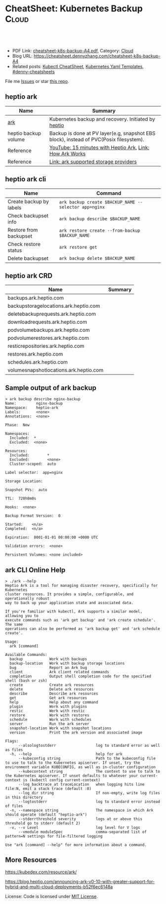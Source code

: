 * CheatSheet: Kubernetes Backup                                       :Cloud:
:PROPERTIES:
:type:     kubernetes
:export_file_name: cheatsheet-k8s-backup-A4.pdf
:END:

#+BEGIN_HTML
<a href="https://github.com/dennyzhang/cheatsheet.dennyzhang.com/tree/master/cheatsheet-k8s-backup-A4"><img align="right" width="200" height="183" src="https://www.dennyzhang.com/wp-content/uploads/denny/watermark/github.png" /></a>
<div id="the whole thing" style="overflow: hidden;">
<div style="float: left; padding: 5px"> <a href="https://www.linkedin.com/in/dennyzhang001"><img src="https://www.dennyzhang.com/wp-content/uploads/sns/linkedin.png" alt="linkedin" /></a></div>
<div style="float: left; padding: 5px"><a href="https://github.com/dennyzhang"><img src="https://www.dennyzhang.com/wp-content/uploads/sns/github.png" alt="github" /></a></div>
<div style="float: left; padding: 5px"><a href="https://www.dennyzhang.com/slack" target="_blank" rel="nofollow"><img src="https://www.dennyzhang.com/wp-content/uploads/sns/slack.png" alt="slack"/></a></div>
</div>

<br/><br/>
<a href="http://makeapullrequest.com" target="_blank" rel="nofollow"><img src="https://img.shields.io/badge/PRs-welcome-brightgreen.svg" alt="PRs Welcome"/></a>
#+END_HTML

- PDF Link: [[https://github.com/dennyzhang/cheatsheet.dennyzhang.com/blob/master/cheatsheet-k8s-backup-A4/cheatsheet-k8s-backup-A4.pdf][cheatsheet-k8s-backup-A4.pdf]], Category: [[https://cheatsheet.dennyzhang.com/category/cloud/][Cloud]]
- Blog URL: https://cheatsheet.dennyzhang.com/cheatsheet-k8s-backup-A4
- Related posts: [[https://cheatsheet.dennyzhang.com/cheatsheet-kubernetes-A4][Kubectl CheatSheet]], [[https://cheatsheet.dennyzhang.com/kubernetes-yaml-templates][Kubernetes Yaml Templates]], [[https://github.com/topics/denny-cheatsheets][#denny-cheatsheets]]

File me [[https://github.com/DennyZhang/cheatsheet-tile-A4/issues][Issues]] or star [[https://github.com/DennyZhang/cheatsheet-tile-A4][this repo]].
** heptio ark 
| Name                 | Summary                                                                                |
|----------------------+----------------------------------------------------------------------------------------|
| [[https://github.com/heptio/ark][ark]]                  | Kubernetes backup and recovery. Initiated by [[https://heptio.com/][heptio]]                                    |
| heptio backup volume | Backup is done at PV layer(e.g, snapshot EBS block), instead of PVC(Posix filesystem). |
| Reference            | [[https://www.youtube.com/watch?v=4v4jCHsEidw][YouTube: 15 minutes with Heptio Ark]], [[https://github.com/heptio/ark/blob/master/docs/about.md][Link: How Ark Works]]                               |
| Reference            | [[https://github.com/heptio/ark/blob/master/docs/support-matrix.md#compatible-storage-providers][Link: ark supported storage providers]]                                                  |

[[https://cheatsheet.dennyzhang.com/cheatsheet-k8s-backup-A4][https://raw.githubusercontent.com/dennyzhang/cheatsheet.dennyzhang.com/master/cheatsheet-k8s-backup-A4/ark-backup.png]]
** heptio ark cli
| Name                    | Command                                               |
|-------------------------+-------------------------------------------------------|
| Create backup by labels | =ark backup create $BACKUP_NAME --selector app=nginx= |
| Check backupset info    | =ark backup describe $BACKUP_NAME=                    |
| Restore from backupset  | =ark restore create --from-backup $BACKUP_NAME=       |
| Check restore status    | =ark restore get=                                     |
| Delete backupset        | =ark backup delete $BACKUP_NAME=                      |
** heptio ark CRD
| Name                                   | Summary |
|----------------------------------------+---------|
| backups.ark.heptio.com                 |         |
| backupstoragelocations.ark.heptio.com  |         |
| deletebackuprequests.ark.heptio.com    |         |
| downloadrequests.ark.heptio.com        |         |
| podvolumebackups.ark.heptio.com        |         |
| podvolumerestores.ark.heptio.com       |         |
| resticrepositories.ark.heptio.com      |         |
| restores.ark.heptio.com                |         |
| schedules.ark.heptio.com               |         |
| volumesnapshotlocations.ark.heptio.com |         |
** Sample output of ark backup
#+BEGIN_EXAMPLE
> ark backup describe nginx-backup
Name:         nginx-backup
Namespace:    heptio-ark
Labels:       <none>
Annotations:  <none>

Phase:  New

Namespaces:
  Included:  *
  Excluded:  <none>

Resources:
  Included:        *
  Excluded:        <none>
  Cluster-scoped:  auto

Label selector:  app=nginx

Storage Location:

Snapshot PVs:  auto

TTL:  720h0m0s

Hooks:  <none>

Backup Format Version:  0

Started:    <n/a>
Completed:  <n/a>

Expiration:  0001-01-01 00:00:00 +0000 UTC

Validation errors:  <none>

Persistent Volumes: <none included>
#+END_EXAMPLE
** ark CLI Online Help
#+BEGIN_EXAMPLE
> ./ark --help
Heptio Ark is a tool for managing disaster recovery, specifically for Kubernetes
cluster resources. It provides a simple, configurable, and operationally robust
way to back up your application state and associated data.

If you're familiar with kubectl, Ark supports a similar model, allowing you to
execute commands such as 'ark get backup' and 'ark create schedule'. The same
operations can also be performed as 'ark backup get' and 'ark schedule create'.

Usage:
  ark [command]

Available Commands:
  backup            Work with backups
  backup-location   Work with backup storage locations
  bug               Report an Ark bug
  client            Ark client related commands
  completion        Output shell completion code for the specified shell (bash or zsh)
  create            Create ark resources
  delete            Delete ark resources
  describe          Describe ark resources
  get               Get ark resources
  help              Help about any command
  plugin            Work with plugins
  restic            Work with restic
  restore           Work with restores
  schedule          Work with schedules
  server            Run the ark server
  snapshot-location Work with snapshot locations
  version           Print the ark version and associated image

Flags:
      --alsologtostderr                  log to standard error as well as files
  -h, --help                             help for ark
      --kubeconfig string                Path to the kubeconfig file to use to talk to the Kubernetes apiserver. If unset, try the environment variable KUBECONFIG, as well as in-cluster configuration
      --kubecontext string               The context to use to talk to the Kubernetes apiserver. If unset defaults to whatever your current-context is (kubectl config current-context)
      --log_backtrace_at traceLocation   when logging hits line file:N, emit a stack trace (default :0)
      --log_dir string                   If non-empty, write log files in this directory
      --logtostderr                      log to standard error instead of files
  -n, --namespace string                 The namespace in which Ark should operate (default "heptio-ark")
      --stderrthreshold severity         logs at or above this threshold go to stderr (default 2)
  -v, --v Level                          log level for V logs
      --vmodule moduleSpec               comma-separated list of pattern=N settings for file-filtered logging

Use "ark [command] --help" for more information about a command.
#+END_EXAMPLE
** More Resources
https://kubedex.com/resource/ark/

https://blog.heptio.com/announcing-ark-v0-10-with-greater-support-for-hybrid-and-multi-cloud-deployments-b52f6ec6148a

License: Code is licensed under [[https://www.dennyzhang.com/wp-content/mit_license.txt][MIT License]].

#+BEGIN_HTML
<a href="https://www.dennyzhang.com"><img align="right" width="201" height="268" src="https://raw.githubusercontent.com/USDevOps/mywechat-slack-group/master/images/denny_201706.png"></a>
<a href="https://www.dennyzhang.com"><img align="right" src="https://raw.githubusercontent.com/USDevOps/mywechat-slack-group/master/images/dns_small.png"></a>

<a href="https://www.linkedin.com/in/dennyzhang001"><img align="bottom" src="https://www.dennyzhang.com/wp-content/uploads/sns/linkedin.png" alt="linkedin" /></a>
<a href="https://github.com/dennyzhang"><img align="bottom"src="https://www.dennyzhang.com/wp-content/uploads/sns/github.png" alt="github" /></a>
<a href="https://www.dennyzhang.com/slack" target="_blank" rel="nofollow"><img align="bottom" src="https://www.dennyzhang.com/wp-content/uploads/sns/slack.png" alt="slack"/></a>
#+END_HTML
* org-mode configuration                                           :noexport:
#+STARTUP: overview customtime noalign logdone showall
#+DESCRIPTION:
#+KEYWORDS:
#+LATEX_HEADER: \usepackage[margin=0.6in]{geometry}
#+LaTeX_CLASS_OPTIONS: [8pt]
#+LATEX_HEADER: \usepackage[english]{babel}
#+LATEX_HEADER: \usepackage{lastpage}
#+LATEX_HEADER: \usepackage{fancyhdr}
#+LATEX_HEADER: \pagestyle{fancy}
#+LATEX_HEADER: \fancyhf{}
#+LATEX_HEADER: \rhead{Updated: \today}
#+LATEX_HEADER: \rfoot{\thepage\ of \pageref{LastPage}}
#+LATEX_HEADER: \lfoot{\href{https://github.com/dennyzhang/cheatsheet.dennyzhang.com/tree/master/cheatsheet-k8s-backup-A4}{GitHub: https://github.com/dennyzhang/cheatsheet.dennyzhang.com/tree/master/cheatsheet-k8s-backup-A4}}
#+LATEX_HEADER: \lhead{\href{https://cheatsheet.dennyzhang.com/cheatsheet-slack-A4}{Blog URL: https://cheatsheet.dennyzhang.com/cheatsheet-k8s-backup-A4}}
#+AUTHOR: Denny Zhang
#+EMAIL:  denny@dennyzhang.com
#+TAGS: noexport(n)
#+PRIORITIES: A D C
#+OPTIONS:   H:3 num:t toc:nil \n:nil @:t ::t |:t ^:t -:t f:t *:t <:t
#+OPTIONS:   TeX:t LaTeX:nil skip:nil d:nil todo:t pri:nil tags:not-in-toc
#+EXPORT_EXCLUDE_TAGS: exclude noexport
#+SEQ_TODO: TODO HALF ASSIGN | DONE BYPASS DELEGATE CANCELED DEFERRED
#+LINK_UP:
#+LINK_HOME:
* #  --8<-------------------------- separator ------------------------>8-- :noexport:
* TODO How ark backup is done for huge dataset?                    :noexport:
* TODO why heptio create ark cli tool, instead of reusing kubectl  :noexport:
* #  --8<-------------------------- separator ------------------------>8-- :noexport:
* TODO Backup k8s: per label, per namespace; backup pv(mirror block), backup pvc(posix fs) :noexport:
* TODO how heptio ark do the volume backup: /Users/zdenny/git_code/code_community/ark/pkg/apis/ark/v1/backup.go :noexport:
/Users/zdenny/git_code/code_community/ark/pkg/controller/backup_controller.go

/Users/zdenny/git_code/code_community/ark/pkg/backup/pvc_snapshot_tracker.go

func (c *backupController) runBackup(backup *pkgbackup.Request) error {

	if err := c.backupper.Backup(log, backup, backupFile, actions, pluginManager); err != nil {

/Users/zdenny/git_code/code_community/ark/pkg/backup/backup.go
func (kb *kubernetesBackupper) Backup(logger logrus.FieldLogger, backupRequest *Request, backupFile io.Writer, actions []ItemAction, blockStoreGetter BlockStoreGetter) error {

github.com/heptio/ark/pkg/backup

	gb := kb.groupBackupperFactory.newGroupBackupper(
func (gb *defaultGroupBackupper) backupGroup(group *metav1.APIResourceList) error {


/Users/zdenny/git_code/code_community/ark/pkg/backup/backup_pv_action.go
func (a *backupPVAction) Execute(item runtime.Unstructured, backup *v1.Backup) (runtime.Unstructured, []ResourceIdentifier, error) {

/Users/zdenny/git_code/code_community/ark/pkg/backup/item_backupper.go
func (ib *defaultItemBackupper) backupItem(logger logrus.FieldLogger, obj runtime.Unstructured, groupResource schema.GroupResource) error {
* #  --8<-------------------------- separator ------------------------>8-- :noexport:
* TODO Blog: heptio backup                                         :noexport:
